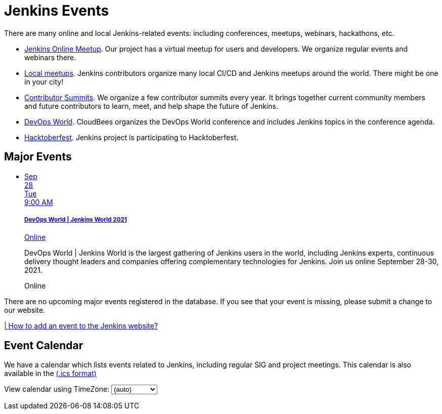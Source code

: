 = Jenkins Events

There are many online and local Jenkins-related events: including conferences, meetups, webinars, hackathons, etc.

* xref:online-meetup:index.adoc[Jenkins Online Meetup]. Our project has a virtual meetup for users and developers. We organize regular events and webinars there.
* xref:projects:jam:index.adoc[Local meetups]. Jenkins contributors organize many local CI/CD and Jenkins meetups around the world. There might be one in your city!
* xref:contributor-summit:index.adoc[Contributor Summits]. We organize a few contributor summits every year. It brings together current community members and future contributors to learn, meet, and help shape the future of Jenkins.
* xref:devops-world:index.adoc[DevOps World]. CloudBees organizes the DevOps World conference and includes Jenkins topics in the conference agenda.
* xref:hacktoberfest:index.adoc[Hacktoberfest]. Jenkins project is participating to Hacktoberfest.

== Major Events

++++
<script src="https://cdnjs.cloudflare.com/ajax/libs/haml-js/0.4.0/haml.min.js"></script>

<script type="text/javascript">
//   const hamlCode = `.row
// - # Sort by the date defined for each of the events
// - now = Time.now.utc
// - no_events = true
// - site.events.keys.each do |name|
// - data = site.events[name]
// - raise ArgumentError.new("No 'date' specified: #{name}")  unless data.date
// - raise ArgumentError.new("No 'title' specified: #{name}") unless data.title
// - raise ArgumentError.new("No 'link' specified: #{name}") unless data.link
// - data.event_time = Time.parse(data.date)
// - site.events.keys.sort { |x,y| site.events[x].event_time <=> site.events[y].event_time }.each do |name|
// - data = site.events[name]
// - event_time = data.event_time
// - next unless event_time > now
// - no_events = false
// - raise ArgumentError.new("No 'location' specified: #{name}") unless data.location

// .col-md-3.text-center
//   %ul.ji-item-list
//     %li.post.event.floating
//       %a.body{href: data.link, target: '_blank', rel: 'noreferrer noopener'}
//         .header.time
//           .date-time
//             .date
//               .month
//                 = event_time.strftime('%b')
//               .day
//                 = event_time.strftime('%-d')
//               .dow
//                 = event_time.strftime('%a')
//             .time
//               = event_time.strftime('%l:%M %P')
//         %h5.title
//           = data.title
//         = data.location
//       %p.teaser.collapsed{onclick: "this.classList.toggle('collapsed')"}
//         = data.raw_content
//         .more
//       .attrs
// - if no_events
// %p
//   There are no upcoming major events registered in the database.
//   If you see that your event is missing, please submit a change to our website.
// %p
//   %a.body{href: 'https://github.com/jenkins-infra/jenkins.io/blob/master/CONTRIBUTING.adoc#adding-an-event', target: '_blank', rel: 'noreferrer noopener'}
//     | How to add an event to the Jenkins website?`;
//
//   const htmlCode = Haml.render(hamlCode);
// document.body.innerHTML = htmlCode;
</script>
<div className="col-md-3 text-center">
    <ul className="ji-item-list">
        <li className="post event floating">
        <a className="body" href="https://www.devopsworldjenkins.com/" target="_blank" rel="noreferrer noopener">
            <div className="header time">
            <div className="date-time">
                <div className="date">
                <div className="month">Sep</div>
                <div className="day">28</div>
                <div className="dow">Tue</div>
                </div>
                <div className="time">9:00 AM</div>
            </div>
            </div>
            <h5 className="title">DevOps World | Jenkins World 2021</h5>
            Online
        </a>
        <p className="teaser collapsed" onclick="this.classList.toggle('collapsed')">
            DevOps World | Jenkins World is the largest gathering of Jenkins users in the world, including Jenkins experts, continuous delivery thought leaders and companies offering complementary technologies for Jenkins. Join us online September 28-30, 2021.
            <div className="more"></div>
        </p>
        <div className="attrs">
            <span className="location">Online</span>
        </div>
        </li>
    </ul>
</div>
<div>
    <p>
        There are no upcoming major events registered in the database.
        If you see that your event is missing, please submit a change to our website.
    </p>
    <p>
        <a href="https://github.com/jenkins-infra/jenkins.io/blob/master/CONTRIBUTING.adoc#adding-an-event" target="_blank" rel="noreferrer noopener">| How to add an event to the Jenkins website?</a>
    </p>
</div>
++++

== Event Calendar
We have a calendar which lists events related to Jenkins, including regular SIG and project meetings. This calendar is also available in the https://calendar.google.com/calendar/ical/4ss12f0mqr3tbp1t2fe369slf4%40group.calendar.google.com/public/basic.ics[(.ics format)]

++++
<!-- Using JSTZ time zone detection library -->
<script type="text/javascript" src="https://cdnjs.cloudflare.com/ajax/libs/jstimezonedetect/1.0.7/jstz.min.js"></script>

<script type="text/javascript">
  const jstz = require('jstz');
  const deviceTimeZone = jstz.determine().name();
  const calendarSrc = 'https://calendar.google.com/calendar/b/1/embed'
      + '?showCalendars=0&amp;height=600&amp;wkst=1&amp;bgcolor=%23FFFFFF&amp;mode=WEEK'
      + '&amp;src=4ss12f0mqr3tbp1t2fe369slf4%40group.calendar.google.com&amp;color=%2329527A'
      + '&amp;ctz='
  const calendarSrcPrefix = '<iframe src="' + calendarSrc;
  const calendarSrcSuffix = '" style="border:0;overflow:hidden;" width="1024" height="600" scrolling="no"></iframe>';

  function set_calendar(timezone) {
    timezone = timezone || deviceTimeZone;
    document.getElementById('calendar-container').innerHTML = calendarSrcPrefix + encodeURIComponent(timezone) + calendarSrcSuffix;
  }

  $(function () {
    set_calendar();
  });
</script>

<div class="row">
    <div class="col">
        <!-- The following div's innerHTML will be overwritten with the-->
        <!-- calendar iframe set to the appropriate time zone. -->
        <div id="calendar-container"></div>
        <p>
            View calendar using TimeZone:
            <select id="selected_timezone" onchange="set_calendar(this.value)">
                <option value="">(auto)</option>
                <option value="GMT">GMT</option>
                <option value="CET">CET</option>
                <option value="America/New_York">US Eastern</option>
                <option value="America/Los_Angeles">US Pacific</option>
                <option value="Asia/Tokyo">Tokyo</option>
                <option value="Asia/Shanghai">Shanghai</option>
            </select>
        </p>
    </div>
</div>
++++
